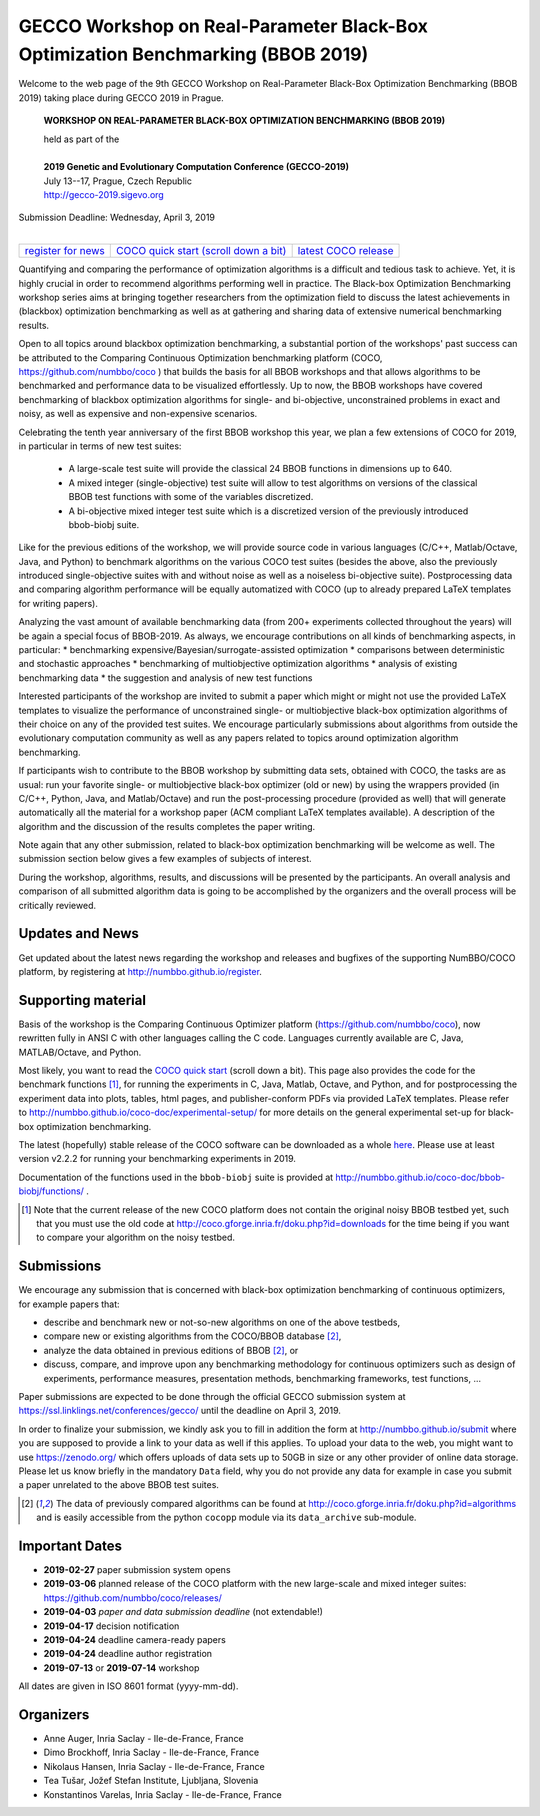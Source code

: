 .. _bbob2018page:

GECCO Workshop on Real-Parameter Black-Box Optimization Benchmarking (BBOB 2019)
================================================================================


Welcome to the web page of the 9th GECCO Workshop on Real-Parameter Black-Box Optimization Benchmarking (BBOB 2019)
taking place during GECCO 2019 in Prague.

    **WORKSHOP ON REAL-PARAMETER BLACK-BOX OPTIMIZATION BENCHMARKING (BBOB 2019)**

    | held as part of the
    |
    | **2019 Genetic and Evolutionary Computation Conference (GECCO-2019)**
    | July 13--17, Prague, Czech Republic
    | http://gecco-2019.sigevo.org


| Submission Deadline: Wednesday, April 3, 2019
|


=======================================================  ========================================================================  =======================================================================================
`register for news <http://numbbo.github.io/register>`_  `COCO quick start (scroll down a bit) <https://github.com/numbbo/coco>`_  `latest COCO release <https://github.com/numbbo/coco/releases/>`_
=======================================================  ========================================================================  =======================================================================================


Quantifying and comparing the performance of optimization algorithms
is a difficult and tedious task to achieve. Yet, it is highly
crucial in order to recommend algorithms performing well in practice.
The Black-box Optimization Benchmarking workshop series aims at bringing
together researchers from the optimization field to discuss the latest
achievements in (blackbox) optimization benchmarking as well as at
gathering and sharing data of extensive numerical benchmarking results.

Open to all topics around blackbox optimization benchmarking, 
a substantial portion of the workshops' past success can be attributed
to the Comparing Continuous Optimization benchmarking platform
(COCO, https://github.com/numbbo/coco ) that
builds the basis for all BBOB workshops and that allows 
algorithms to be benchmarked and performance data to be visualized
effortlessly.
Up to now, the BBOB workshops have covered
benchmarking of blackbox optimization algorithms for single- and bi-objective,
unconstrained problems in exact and noisy, as well as expensive and
non-expensive scenarios. 

Celebrating the tenth year anniversary of the first BBOB workshop this year, 
we plan a few extensions of COCO for 2019, in particular in terms of new test 
suites:

   * A large-scale test suite will provide the classical 24 BBOB
     functions in dimensions up to 640.
   * A mixed integer (single-objective) test suite will allow to test algorithms
     on versions of the classical BBOB test functions with some of the variables
     discretized.
   * A bi-objective mixed integer test suite which is a discretized version of
     the previously introduced bbob-biobj suite.


Like for the previous editions of the workshop, we will provide source code in
various languages (C/C++, Matlab/Octave, Java, and Python) to benchmark
algorithms on the various COCO test suites (besides the above, also the
previously introduced single-objective suites with and without noise as well as
a noiseless bi-objective suite). Postprocessing data and comparing
algorithm performance will be equally automatized with COCO (up to
already prepared LaTeX templates for writing papers). 

Analyzing the vast amount of available benchmarking data (from 200+ experiments
collected throughout the years) will be again a special focus of BBOB-2019.
As always, we encourage contributions on all kinds of benchmarking aspects,
in particular:
* benchmarking expensive/Bayesian/surrogate-assisted optimization
* comparisons between deterministic and stochastic approaches
* benchmarking of multiobjective optimization algorithms
* analysis of existing benchmarking data
* the suggestion and analysis of new test functions

Interested participants of the workshop are invited to submit a paper 
which might or might not use the provided
LaTeX templates to visualize the performance of unconstrained single- or
multiobjective black-box optimization algorithms of their choice on any of
the provided test suites. We encourage particularly submissions about
algorithms from outside the evolutionary computation community as well as
any papers related to topics around optimization algorithm benchmarking.

If participants wish to contribute to the BBOB workshop by submitting
data sets, obtained with COCO, the tasks are as usual: run your favorite
single- or multiobjective black-box optimizer (old or new) by using the wrappers
provided (in C/C++, Python, Java, and Matlab/Octave) and run the
post-processing procedure (provided as well) that
will generate automatically all the material for a workshop paper
(ACM compliant LaTeX templates available). A description of the algorithm and the
discussion of the results completes the paper writing.

Note again that any other submission, related to black-box
optimization benchmarking will be welcome
as well. The submission section below gives a few examples of 
subjects of interest.

During the workshop, algorithms, results, and discussions will be presented by
the participants. An overall analysis and comparison of all submitted
algorithm data is going to be accomplished by the organizers and the overall 
process will be critically reviewed.

.. A plenary discussion on future improvements will,
   among others, address the question, of how the testbeds should evolve.


Updates and News
----------------
Get updated about the latest news regarding the workshop and
releases and bugfixes of the supporting NumBBO/COCO platform, by
registering at http://numbbo.github.io/register.


Supporting material
-------------------
Basis of the workshop is the Comparing Continuous Optimizer platform
(https://github.com/numbbo/coco), now rewritten fully in ANSI C with
other languages calling the C code. Languages currently available are
C, Java, MATLAB/Octave, and Python.

Most likely, you want to read the `COCO quick start <https://github.com/numbbo/coco>`_
(scroll down a bit). This page also provides the code for the benchmark functions [1]_, for running the
experiments in C, Java, Matlab, Octave, and Python, and for postprocessing the experiment data
into plots, tables, html pages, and publisher-conform PDFs via provided LaTeX templates.
Please refer to http://numbbo.github.io/coco-doc/experimental-setup/
for more details on the general experimental set-up for black-box optimization benchmarking.

The latest (hopefully) stable release of the COCO software can be downloaded as a whole
`here <https://github.com/numbbo/coco/releases/>`_. Please use at least version v2.2.2 for
running your benchmarking experiments in 2019.

Documentation of the functions used in the ``bbob-biobj`` suite
is provided at http://numbbo.github.io/coco-doc/bbob-biobj/functions/ .

.. [1] Note that the current release of the new COCO platform does not contain the 
   original noisy BBOB testbed yet, such that you must use the old code at 
   http://coco.gforge.inria.fr/doku.php?id=downloads for the time
   being if you want to compare your algorithm on the noisy testbed.



Submissions
-----------
We encourage any submission that is concerned with black-box optimization 
benchmarking of continuous optimizers, for example papers that:

* describe and benchmark new or not-so-new algorithms on one of the
  above testbeds,
* compare new or existing algorithms from the COCO/BBOB database [2]_, 
* analyze the data obtained in previous editions of BBOB [2]_, or
* discuss, compare, and improve upon any benchmarking methodology
  for continuous optimizers such as design of experiments,
  performance measures, presentation methods, benchmarking frameworks,
  test functions, ...

    
Paper submissions are expected to be done through the official GECCO
submission system at  https://ssl.linklings.net/conferences/gecco/ 
until the deadline on April 3, 2019.

In order to finalize your submission, we kindly ask you to fill in
addition the form at http://numbbo.github.io/submit where you are 
supposed to provide a link to your data as well if this applies.
To upload your data to the web, you might want to use
https://zenodo.org/ which 
offers uploads of data sets up to 50GB in size or any other provider
of online data storage.
Please let us know briefly in the mandatory ``Data`` field, why you do
not provide any data for example in case you submit a paper unrelated
to the above BBOB test suites.


.. [2] The data of previously compared algorithms can be found at 
   http://coco.gforge.inria.fr/doku.php?id=algorithms and is easily
   accessible from the python ``cocopp`` module via its ``data_archive``
   sub-module.





Important Dates
----------------

* **2019-02-27** paper submission system opens
* **2019-03-06** planned release of the COCO platform with the new large-scale and mixed integer suites: `<https://github.com/numbbo/coco/releases/>`_ 
* **2019-04-03** *paper and data submission deadline* (not extendable!)
* **2019-04-17** decision notification
* **2019-04-24** deadline camera-ready papers
* **2019-04-24** deadline author registration
* **2019-07-13** or **2019-07-14** workshop

All dates are given in ISO 8601 format (yyyy-mm-dd).


Organizers
----------
* Anne Auger, Inria Saclay - Ile-de-France, France
* Dimo Brockhoff, Inria Saclay - Ile-de-France, France
* Nikolaus Hansen, Inria Saclay - Ile-de-France, France
* Tea Tušar, Jožef Stefan Institute, Ljubljana, Slovenia
* Konstantinos Varelas, Inria Saclay - Ile-de-France, France

